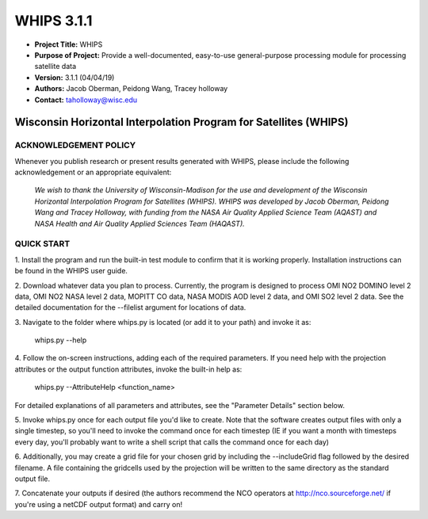 ===========
WHIPS 3.1.1
===========

* **Project Title:** WHIPS
* **Purpose of Project:** Provide a well-documented, easy-to-use general-purpose processing module for processing satellite data
* **Version:** 3.1.1 (04/04/19)
* **Authors:** Jacob Oberman, Peidong Wang, Tracey holloway
* **Contact:** taholloway@wisc.edu

Wisconsin Horizontal Interpolation Program for Satellites (WHIPS)
=================================================================

ACKNOWLEDGEMENT POLICY
----------------------
Whenever you publish research or present results generated with WHIPS,
please include the following acknowledgement or an appropriate
equivalent:

	*We wish to thank the University of Wisconsin-Madison for the* 
	*use and development of the Wisconsin Horizontal Interpolation*
	*Program for Satellites (WHIPS).  WHIPS was developed by Jacob*
	*Oberman, Peidong Wang and Tracey Holloway, with* 
	*funding from the NASA Air Quality Applied Science Team* 
	*(AQAST) and NASA Health and Air Quality Applied Sciences Team*
	*(HAQAST).*


QUICK START
-----------


1. Install the program and run the built-in test module to confirm
that it is working properly.  Installation instructions can be found
in the WHIPS user guide.


2. Download whatever data you plan to process.  Currently, the program
is designed to process OMI NO2 DOMINO level 2 data, OMI NO2 NASA level
2 data, MOPITT CO data, NASA MODIS AOD level 2 data, and OMI SO2 level 2 data.  See the 
detailed documentation for the --filelist argument for locations of data.


3. Navigate to the folder where whips.py is located (or add it to
your path) and invoke it as:

     whips.py --help


4. Follow the on-screen instructions, adding each of the required
parameters.  If you need help with the projection attributes or the
output function attributes, invoke the built-in help as:

     whips.py --AttributeHelp <function_name>

For detailed explanations of all parameters and attributes, see the
"Parameter Details" section below.


5. Invoke whips.py once for each output file you'd like to create.
Note that the software creates output files with only a single
timestep, so you'll need to invoke the command once for each timestep
(IE if you want a month with timesteps every day, you'll probably want
to write a shell script that calls the command once for each day)


6. Additionally, you may create a grid file for your chosen grid by
including the --includeGrid flag followed by the desired filename.
A file containing the gridcells used by the projection will be written
to the same directory as the standard output file.


7. Concatenate your outputs if desired (the authors recommend the NCO
operators at http://nco.sourceforge.net/ if you're using a netCDF
output format) and carry on!

